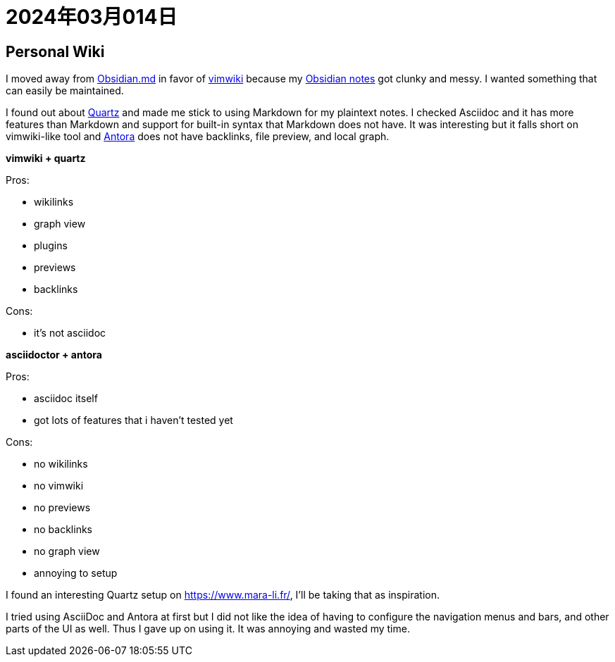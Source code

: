= 2024年03月014日

== Personal Wiki

I moved away from https://obsidian.md/[Obsidian.md] in favor of https://github.com/vimwiki/vimwiki[vimwiki] because my https://github.com/0x42697262/obsidian_files[Obsidian notes] got clunky and messy.
I wanted something that can easily be maintained.

I found out about https://github.com/jackyzha0/quartz[Quartz] and made me stick to using Markdown for my plaintext notes.
I checked Asciidoc and it has more features than Markdown and support for built-in syntax that Markdown does not have.
It was interesting but it falls short on vimwiki-like tool and https://docs.antora.org[Antora] does not have backlinks, file preview, and local graph.


*vimwiki + quartz*

Pros:

* wikilinks
* graph view
* plugins
* previews
* backlinks

Cons:

* it's not asciidoc

*asciidoctor + antora*

Pros:

* asciidoc itself
* got lots of features that i haven't tested yet

Cons:

* no wikilinks
* no vimwiki
* no previews
* no backlinks
* no graph view
* annoying to setup


I found an interesting Quartz setup on https://www.mara-li.fr/, I'll be taking that as inspiration.

I tried using AsciiDoc and Antora at first but I did not like the idea of having to configure the navigation menus and bars, and other parts of the UI as well.
Thus I gave up on using it.
It was annoying and wasted my time.
